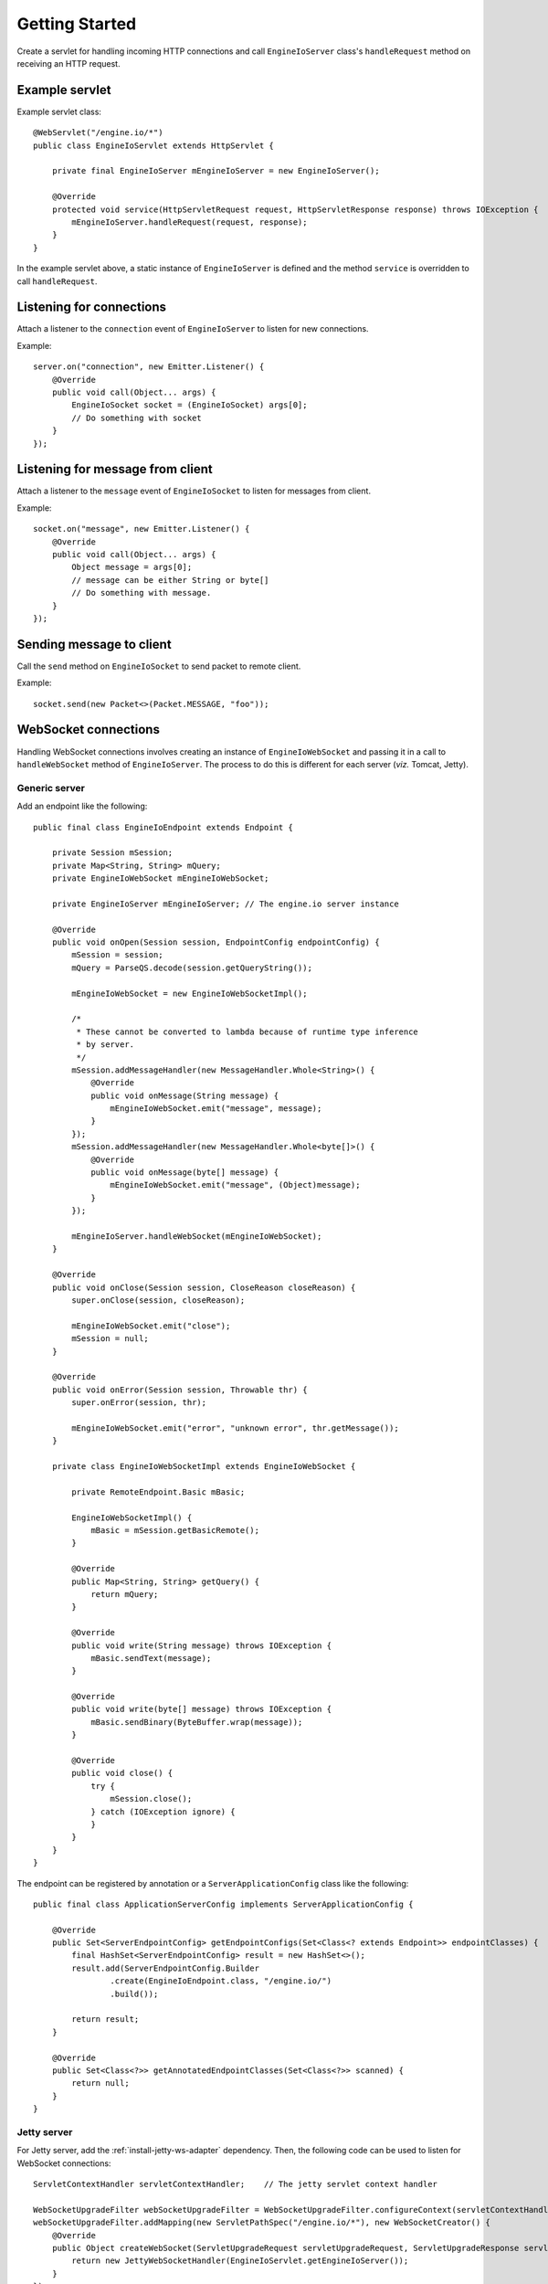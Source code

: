 ===============
Getting Started
===============

Create a servlet for handling incoming HTTP connections and call
``EngineIoServer`` class's ``handleRequest`` method on receiving an HTTP
request.

Example servlet
===============
Example servlet class::

    @WebServlet("/engine.io/*")
    public class EngineIoServlet extends HttpServlet {

        private final EngineIoServer mEngineIoServer = new EngineIoServer();

        @Override
        protected void service(HttpServletRequest request, HttpServletResponse response) throws IOException {
            mEngineIoServer.handleRequest(request, response);
        }
    }

In the example servlet above, a static instance of ``EngineIoServer`` is defined and
the method ``service`` is overridden to call ``handleRequest``.

Listening for connections
=========================

Attach a listener to the ``connection`` event of ``EngineIoServer`` to listen for
new connections.

Example::

    server.on("connection", new Emitter.Listener() {
        @Override
        public void call(Object... args) {
            EngineIoSocket socket = (EngineIoSocket) args[0];
            // Do something with socket
        }
    });

Listening for message from client
=================================

Attach a listener to the ``message`` event of ``EngineIoSocket`` to listen for
messages from client.

Example::

    socket.on("message", new Emitter.Listener() {
        @Override
        public void call(Object... args) {
            Object message = args[0];
            // message can be either String or byte[]
            // Do something with message.
        }
    });

Sending message to client
=========================

Call the ``send`` method on ``EngineIoSocket`` to send packet to remote client.

Example::

    socket.send(new Packet<>(Packet.MESSAGE, "foo"));

WebSocket connections
=====================

Handling WebSocket connections involves creating an instance of ``EngineIoWebSocket`` and
passing it in a call to ``handleWebSocket`` method of ``EngineIoServer``. The process to do
this is different for each server (*viz.* Tomcat, Jetty).

Generic server
--------------

Add an endpoint like the following::

    public final class EngineIoEndpoint extends Endpoint {

        private Session mSession;
        private Map<String, String> mQuery;
        private EngineIoWebSocket mEngineIoWebSocket;
        
        private EngineIoServer mEngineIoServer; // The engine.io server instance

        @Override
        public void onOpen(Session session, EndpointConfig endpointConfig) {
            mSession = session;
            mQuery = ParseQS.decode(session.getQueryString());

            mEngineIoWebSocket = new EngineIoWebSocketImpl();

            /*
             * These cannot be converted to lambda because of runtime type inference
             * by server.
             */
            mSession.addMessageHandler(new MessageHandler.Whole<String>() {
                @Override
                public void onMessage(String message) {
                    mEngineIoWebSocket.emit("message", message);
                }
            });
            mSession.addMessageHandler(new MessageHandler.Whole<byte[]>() {
                @Override
                public void onMessage(byte[] message) {
                    mEngineIoWebSocket.emit("message", (Object)message);
                }
            });

            mEngineIoServer.handleWebSocket(mEngineIoWebSocket);
        }

        @Override
        public void onClose(Session session, CloseReason closeReason) {
            super.onClose(session, closeReason);

            mEngineIoWebSocket.emit("close");
            mSession = null;
        }

        @Override
        public void onError(Session session, Throwable thr) {
            super.onError(session, thr);

            mEngineIoWebSocket.emit("error", "unknown error", thr.getMessage());
        }
        
        private class EngineIoWebSocketImpl extends EngineIoWebSocket {

            private RemoteEndpoint.Basic mBasic;

            EngineIoWebSocketImpl() {
                mBasic = mSession.getBasicRemote();
            }

            @Override
            public Map<String, String> getQuery() {
                return mQuery;
            }

            @Override
            public void write(String message) throws IOException {
                mBasic.sendText(message);
            }

            @Override
            public void write(byte[] message) throws IOException {
                mBasic.sendBinary(ByteBuffer.wrap(message));
            }

            @Override
            public void close() {
                try {
                    mSession.close();
                } catch (IOException ignore) {
                }
            }
        }
    }

The endpoint can be registered by annotation or a ``ServerApplicationConfig``
class like the following::

    public final class ApplicationServerConfig implements ServerApplicationConfig {

        @Override
        public Set<ServerEndpointConfig> getEndpointConfigs(Set<Class<? extends Endpoint>> endpointClasses) {
            final HashSet<ServerEndpointConfig> result = new HashSet<>();
            result.add(ServerEndpointConfig.Builder
                    .create(EngineIoEndpoint.class, "/engine.io/")
                    .build());

            return result;
        }

        @Override
        public Set<Class<?>> getAnnotatedEndpointClasses(Set<Class<?>> scanned) {
            return null;
        }
    }

Jetty server
------------

For Jetty server, add the :ref:`install-jetty-ws-adapter` dependency.
Then, the following code can be used to listen for WebSocket connections::

    ServletContextHandler servletContextHandler;    // The jetty servlet context handler

    WebSocketUpgradeFilter webSocketUpgradeFilter = WebSocketUpgradeFilter.configureContext(servletContextHandler);
    webSocketUpgradeFilter.addMapping(new ServletPathSpec("/engine.io/*"), new WebSocketCreator() {
        @Override
        public Object createWebSocket(ServletUpgradeRequest servletUpgradeRequest, ServletUpgradeResponse servletUpgradeResponse) {
            return new JettyWebSocketHandler(EngineIoServlet.getEngineIoServer());
        }
    });

